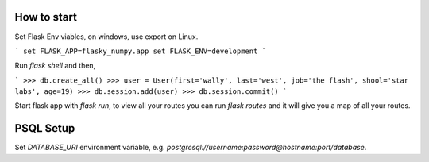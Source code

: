 How to start
============

Set Flask Env viables, on windows, use export on Linux.

```
set FLASK_APP=flasky_numpy.app
set FLASK_ENV=development
```

Run `flask shell` and then,

```
>>> db.create_all()
>>> user = User(first='wally', last='west', job='the flash', shool='star labs', age=19)
>>> db.session.add(user)
>>> db.session.commit()
```

Start flask app with `flask run`, to view all your routes you can run `flask routes` 
and it will give you a map of all your routes.

PSQL Setup
============
Set `DATABASE_URI` environment variable, e.g. `postgresql://username:password@hostname:port/database`.